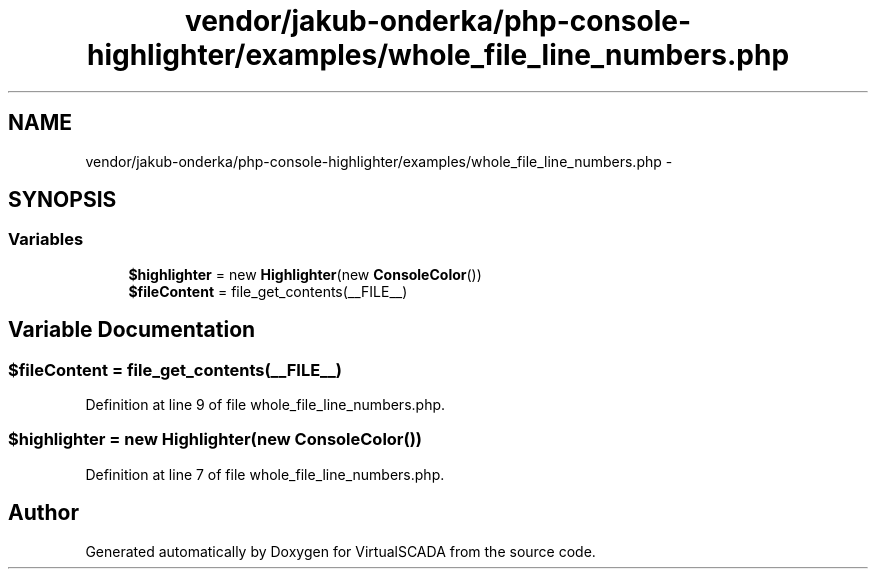 .TH "vendor/jakub-onderka/php-console-highlighter/examples/whole_file_line_numbers.php" 3 "Tue Apr 14 2015" "Version 1.0" "VirtualSCADA" \" -*- nroff -*-
.ad l
.nh
.SH NAME
vendor/jakub-onderka/php-console-highlighter/examples/whole_file_line_numbers.php \- 
.SH SYNOPSIS
.br
.PP
.SS "Variables"

.in +1c
.ti -1c
.RI "\fB$highlighter\fP = new \fBHighlighter\fP(new \fBConsoleColor\fP())"
.br
.ti -1c
.RI "\fB$fileContent\fP = file_get_contents(__FILE__)"
.br
.in -1c
.SH "Variable Documentation"
.PP 
.SS "$fileContent = file_get_contents(__FILE__)"

.PP
Definition at line 9 of file whole_file_line_numbers\&.php\&.
.SS "$highlighter = new \fBHighlighter\fP(new \fBConsoleColor\fP())"

.PP
Definition at line 7 of file whole_file_line_numbers\&.php\&.
.SH "Author"
.PP 
Generated automatically by Doxygen for VirtualSCADA from the source code\&.
